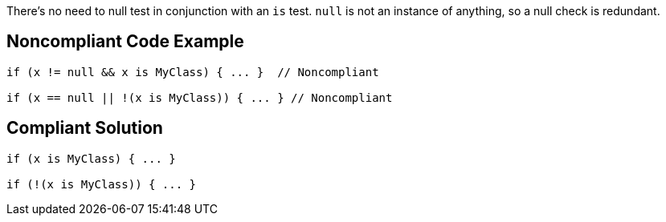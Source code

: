 There's no need to null test in conjunction with an ``is`` test. ``null`` is not an instance of anything, so a null check is redundant.

== Noncompliant Code Example

----
if (x != null && x is MyClass) { ... }  // Noncompliant

if (x == null || !(x is MyClass)) { ... } // Noncompliant
----

== Compliant Solution

----
if (x is MyClass) { ... }

if (!(x is MyClass)) { ... }
----
